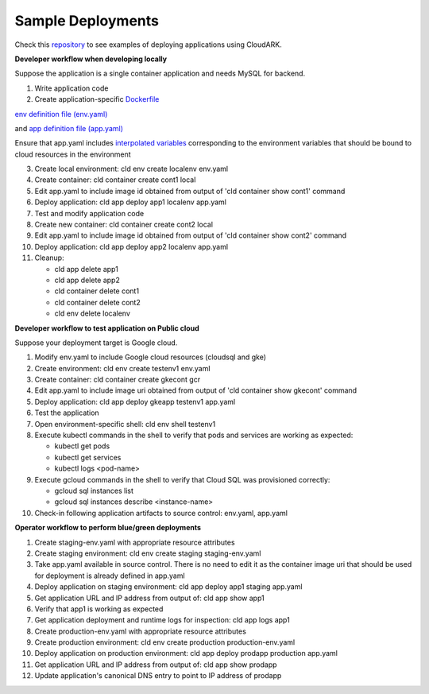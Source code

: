 Sample Deployments
-------------------

Check this `repository`_ to see examples of deploying applications using CloudARK.

.. _repository: https://github.com/cloud-ark/cloudark-samples


**Developer workflow when developing locally**

Suppose the application is a single container application and needs MySQL for backend.

1) Write application code

2) Create application-specific Dockerfile_

.. _Dockerfile: https://github.com/cloud-ark/cloudark-samples/blob/master/greetings/Dockerfile

`env definition file (env.yaml)`__

.. _env: https://github.com/cloud-ark/cloudark-samples/blob/master/greetings/environment-local.yaml

__ env_

and `app definition file (app.yaml)`__

.. _app: https://github.com/cloud-ark/cloudark-samples/blob/master/greetings/app-local.yaml

__ app_

Ensure that app.yaml includes `interpolated variables`__ corresponding to the environment variables that should be bound to cloud resources in the environment

.. _interpolation: https://cloud-ark.github.io/cloudark/docs/html/html/env_vars.html

__ interpolation_

3) Create local environment: cld env create localenv env.yaml

4) Create container: cld container create cont1 local

5) Edit app.yaml to include image id obtained from output of 'cld container show cont1' command

6) Deploy application: cld app deploy app1 localenv app.yaml

7) Test and modify application code

8) Create new container: cld container create cont2 local

9) Edit app.yaml to include image id obtained from output of 'cld container show cont2' command

10) Deploy application: cld app deploy app2 localenv app.yaml

11) Cleanup:
    
    - cld app delete app1

    - cld app delete app2

    - cld container delete cont1

    - cld container delete cont2

    - cld env delete localenv


**Developer workflow to test application on Public cloud**

Suppose your deployment target is Google cloud.

1) Modify env.yaml to include Google cloud resources (cloudsql and gke)

2) Create environment: cld env create testenv1 env.yaml

3) Create container: cld container create gkecont gcr

4) Edit app.yaml to include image uri obtained from output of 'cld container show gkecont' command

5) Deploy application: cld app deploy gkeapp testenv1 app.yaml

6) Test the application

7) Open environment-specific shell: cld env shell testenv1

8) Execute kubectl commands in the shell to verify that pods and services are working as expected:
   
   - kubectl get pods

   - kubectl get services

   - kubectl logs <pod-name>

9) Execute gcloud commands in the shell to verify that Cloud SQL was provisioned correctly:
   
   - gcloud sql instances list

   - gcloud sql instances describe <instance-name>

10) Check-in following application artifacts to source control: env.yaml, app.yaml


**Operator workflow to perform blue/green deployments**

1) Create staging-env.yaml with appropriate resource attributes

2) Create staging environment: cld env create staging staging-env.yaml

3) Take app.yaml available in source control. There is no need to edit it as the container
   image uri that should be used for deployment is already defined in app.yaml

4) Deploy application on staging environment: cld app deploy app1 staging app.yaml

5) Get application URL and IP address from output of: cld app show app1

6) Verify that app1 is working as expected

7) Get application deployment and runtime logs for inspection: cld app logs app1

8) Create production-env.yaml with appropriate resource attributes

9) Create production environment: cld env create production production-env.yaml

10) Deploy application on production environment: cld app deploy prodapp production app.yaml

11) Get application URL and IP address from output of: cld app show prodapp

12) Update application's canonical DNS entry to point to IP address of prodapp
